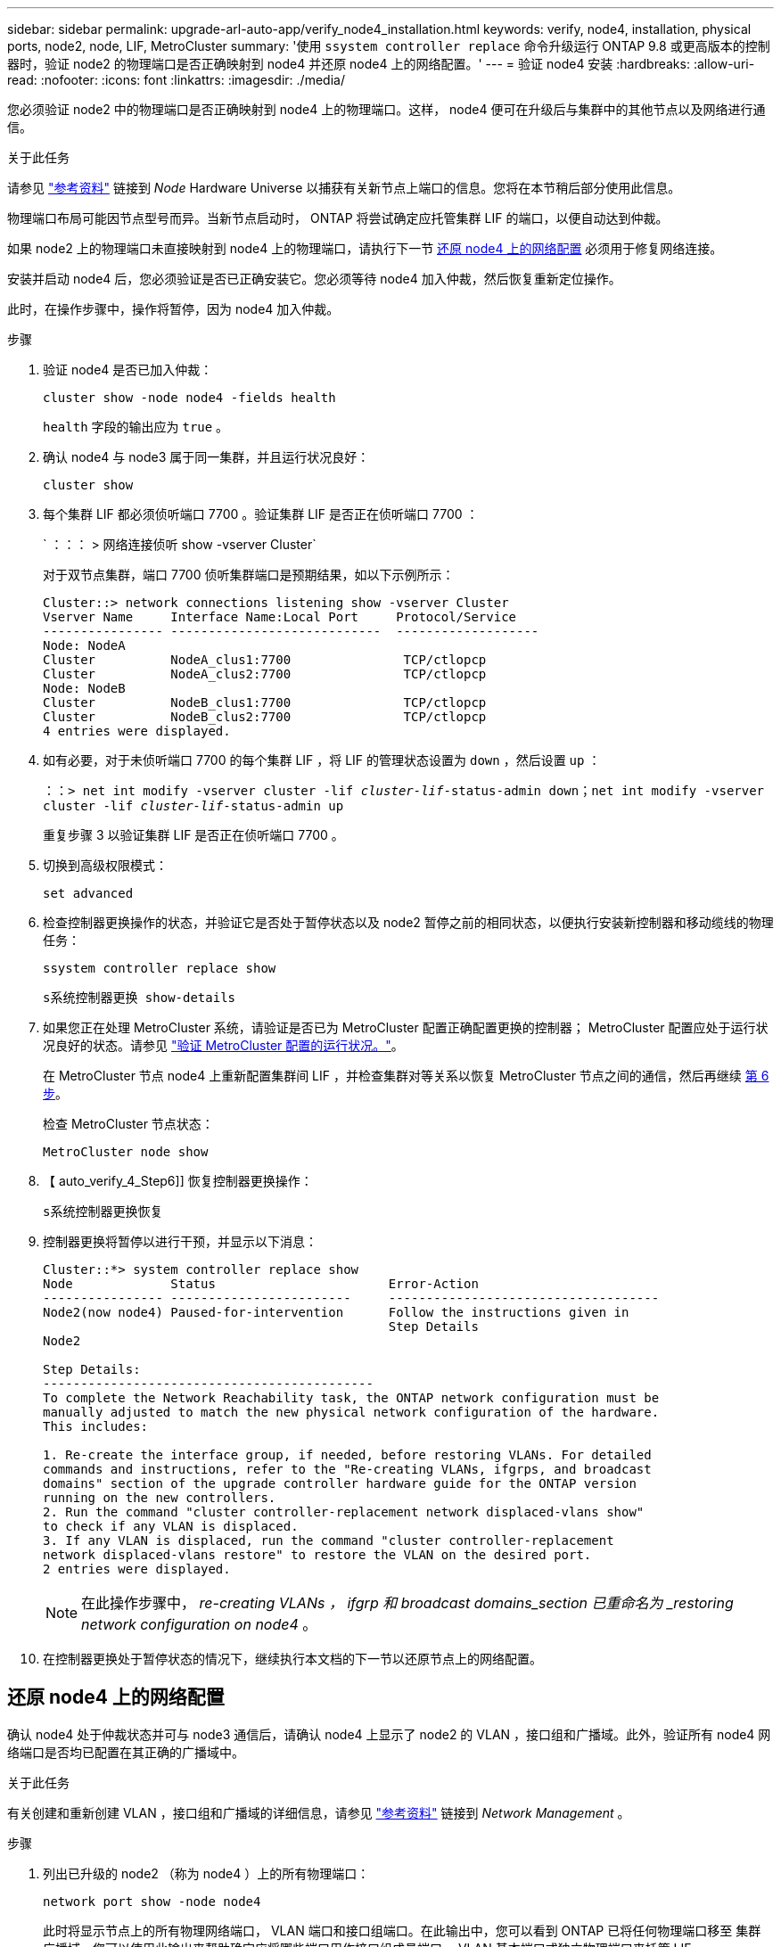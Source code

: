 ---
sidebar: sidebar 
permalink: upgrade-arl-auto-app/verify_node4_installation.html 
keywords: verify, node4, installation, physical ports, node2, node, LIF, MetroCluster 
summary: '使用 `ssystem controller replace` 命令升级运行 ONTAP 9.8 或更高版本的控制器时，验证 node2 的物理端口是否正确映射到 node4 并还原 node4 上的网络配置。' 
---
= 验证 node4 安装
:hardbreaks:
:allow-uri-read: 
:nofooter: 
:icons: font
:linkattrs: 
:imagesdir: ./media/


[role="lead"]
您必须验证 node2 中的物理端口是否正确映射到 node4 上的物理端口。这样， node4 便可在升级后与集群中的其他节点以及网络进行通信。

.关于此任务
请参见 link:other_references.html["参考资料"] 链接到 _Node_ Hardware Universe 以捕获有关新节点上端口的信息。您将在本节稍后部分使用此信息。

物理端口布局可能因节点型号而异。当新节点启动时， ONTAP 将尝试确定应托管集群 LIF 的端口，以便自动达到仲裁。

如果 node2 上的物理端口未直接映射到 node4 上的物理端口，请执行下一节 <<还原 node4 上的网络配置>> 必须用于修复网络连接。

安装并启动 node4 后，您必须验证是否已正确安装它。您必须等待 node4 加入仲裁，然后恢复重新定位操作。

此时，在操作步骤中，操作将暂停，因为 node4 加入仲裁。

.步骤
. 验证 node4 是否已加入仲裁：
+
`cluster show -node node4 -fields health`

+
`health` 字段的输出应为 `true` 。

. 确认 node4 与 node3 属于同一集群，并且运行状况良好：
+
`cluster show`

. 每个集群 LIF 都必须侦听端口 7700 。验证集群 LIF 是否正在侦听端口 7700 ：
+
` ：：： > 网络连接侦听 show -vserver Cluster`

+
对于双节点集群，端口 7700 侦听集群端口是预期结果，如以下示例所示：

+
[listing]
----
Cluster::> network connections listening show -vserver Cluster
Vserver Name     Interface Name:Local Port     Protocol/Service
---------------- ----------------------------  -------------------
Node: NodeA
Cluster          NodeA_clus1:7700               TCP/ctlopcp
Cluster          NodeA_clus2:7700               TCP/ctlopcp
Node: NodeB
Cluster          NodeB_clus1:7700               TCP/ctlopcp
Cluster          NodeB_clus2:7700               TCP/ctlopcp
4 entries were displayed.
----
. 如有必要，对于未侦听端口 7700 的每个集群 LIF ，将 LIF 的管理状态设置为 `down` ，然后设置 `up` ：
+
`：：> net int modify -vserver cluster -lif _cluster-lif_-status-admin down；net int modify -vserver cluster -lif _cluster-lif_-status-admin up`

+
重复步骤 3 以验证集群 LIF 是否正在侦听端口 7700 。

. 切换到高级权限模式：
+
`set advanced`

. 检查控制器更换操作的状态，并验证它是否处于暂停状态以及 node2 暂停之前的相同状态，以便执行安装新控制器和移动缆线的物理任务：
+
`ssystem controller replace show`

+
`s系统控制器更换 show-details`

. 如果您正在处理 MetroCluster 系统，请验证是否已为 MetroCluster 配置正确配置更换的控制器； MetroCluster 配置应处于运行状况良好的状态。请参见 link:verify_health_of_metrocluster_config.html["验证 MetroCluster 配置的运行状况。"]。
+
在 MetroCluster 节点 node4 上重新配置集群间 LIF ，并检查集群对等关系以恢复 MetroCluster 节点之间的通信，然后再继续 <<auto_verify_4_Step6,第 6 步>>。

+
检查 MetroCluster 节点状态：

+
`MetroCluster node show`

. 【 auto_verify_4_Step6]] 恢复控制器更换操作：
+
`s系统控制器更换恢复`

. 控制器更换将暂停以进行干预，并显示以下消息：
+
....
Cluster::*> system controller replace show
Node             Status                       Error-Action
---------------- ------------------------     ------------------------------------
Node2(now node4) Paused-for-intervention      Follow the instructions given in
                                              Step Details
Node2

Step Details:
--------------------------------------------
To complete the Network Reachability task, the ONTAP network configuration must be
manually adjusted to match the new physical network configuration of the hardware.
This includes:

1. Re-create the interface group, if needed, before restoring VLANs. For detailed
commands and instructions, refer to the "Re-creating VLANs, ifgrps, and broadcast
domains" section of the upgrade controller hardware guide for the ONTAP version
running on the new controllers.
2. Run the command "cluster controller-replacement network displaced-vlans show"
to check if any VLAN is displaced.
3. If any VLAN is displaced, run the command "cluster controller-replacement
network displaced-vlans restore" to restore the VLAN on the desired port.
2 entries were displayed.
....
+

NOTE: 在此操作步骤中， _re-creating VLANs ， ifgrp 和 broadcast domains_section 已重命名为 _restoring network configuration on node4_ 。

. 在控制器更换处于暂停状态的情况下，继续执行本文档的下一节以还原节点上的网络配置。




== 还原 node4 上的网络配置

确认 node4 处于仲裁状态并可与 node3 通信后，请确认 node4 上显示了 node2 的 VLAN ，接口组和广播域。此外，验证所有 node4 网络端口是否均已配置在其正确的广播域中。

.关于此任务
有关创建和重新创建 VLAN ，接口组和广播域的详细信息，请参见 link:other_references.html["参考资料"] 链接到 _Network Management_ 。

.步骤
. 列出已升级的 node2 （称为 node4 ）上的所有物理端口：
+
`network port show -node node4`

+
此时将显示节点上的所有物理网络端口， VLAN 端口和接口组端口。在此输出中，您可以看到 ONTAP 已将任何物理端口移至 `集群` 广播域。您可以使用此输出来帮助确定应将哪些端口用作接口组成员端口， VLAN 基本端口或独立物理端口来托管 LIF 。

. 列出集群上的广播域：
+
`network port broadcast-domain show`

. 列出节点 4 上所有端口的网络端口可访问性：
+
`网络端口可访问性显示`

+
命令的输出类似于以下示例：

+
....
clusterA::*> reachability show -node node2_node4
  (network port reachability show)
Node         Port       Expected Reachability       Reachability Status
---------    --------  ---------------------------  ---------------------
node2_node4
             a0a        Default:Default             no-reachability
             a0a-822    Default:822                 no-reachability
             a0a-823    Default:823                 no-reachability
             e0M        Default:Mgmt                ok
             e0a        Cluster:Cluster             misconfigured-reachability
             e0b        Cluster:Cluster             no-reachability
             e0c        Cluster:Cluster             no-reachability
             e0d        Cluster:Cluster             no-reachability
             e0e        Cluster:Cluster             ok
             e0e-822    -                           no-reachability
             e0e-823    -                           no-reachability
             e0f        Default:Default             no-reachability
             e0f-822    Default:822                 no-reachability
             e0f-823    Default:823                 no-reachability
             e0g        Default:Default             misconfigured-reachability
             e0h        Default:Default             ok
             e0h-822    Default:822                 ok
             e0h-823    Default:823                 ok
18 entries were displayed.
....
+
在上面的示例中， node2_node4 是在更换控制器后刚刚启动的。它具有多个不可访问的端口，并且正在等待可访问性扫描。

. 【 auto_restore_4_Step4]] 修复 node4 上每个端口的可访问性状态不是 `ok` 的可访问性。首先对任何物理端口运行以下命令，然后对任何 VLAN 端口运行以下命令，一次运行一个：
+
`network port reachability repair -node _node_name_-port _port_name_`

+
输出如下所示：

+
....
Cluster ::> reachability repair -node node2_node4 -port e0h
....
+
....
Warning: Repairing port "node2_node4: e0h" may cause it to move into a different broadcast domain, which can cause LIFs to be re-homed away from the port. Are you sure you want to continue? {y|n}:
....
+
对于可访问性状态可能与当前所在广播域的可访问性状态不同的端口，应显示一条警告消息，如上所示。

+
根据需要查看端口和问题解答 `y` 或 `n` 的连接。

+
验证所有物理端口是否具有预期可访问性：

+
`网络端口可访问性显示`

+
在执行可访问性修复时， ONTAP 会尝试将端口放置在正确的广播域中。但是，如果无法确定某个端口的可访问性，并且该端口不属于任何现有广播域，则 ONTAP 将为这些端口创建新的广播域。

. 如果接口组配置与新控制器物理端口布局不匹配，请按照以下步骤进行修改。
+
.. 您必须先从其广播域成员资格中删除接口组成员端口的物理端口。您可以使用以下命令执行此操作：
+
`network port broadcast-domain remove-ports -broadcast-domain _broadcast_domain_name_-ports _node_name：port_name_`

.. 将成员端口添加到接口组：
+
`network port ifgrp add-port -node _node_name_-ifgrp _ifgrp_-port _port_name_`

.. 在添加第一个成员端口后大约一分钟，接口组会自动添加到广播域中。
.. 验证接口组是否已添加到相应的广播域：
+
`network port reachability show -node _node_name_-port _ifgrp_`

+
如果接口组的可访问性状态为 NOT `ok` ，请将其分配给相应的广播域：

+
`network port broadcast-domain add-ports -broadcast-domain _broadcast_domain_name_-ports _node：port_`



. 为 `集群` 广播域分配适当的物理端口：
+
.. 确定哪些端口可访问 `集群` 广播域：
+
`network port reachability show -reachable-broadcast-domains cluster ：集群`

.. 如果可访问性状态不是 `正常` ，请修复可访问 `集群` 广播域的任何端口：
+
`network port reachability repair -node _node_name_-port _port_name_`



. 使用以下命令之一将其余物理端口移动到其正确的广播域中：
+
`network port reachability repair -node _node_name_-port _port_name_`

+
`network port broadcast-domain remove-port`

+
`网络端口 broadcast-domain add-port`

+
确认不存在不可访问或意外的端口。使用以下命令并检查输出以确认状态为 `ok` ，以检查所有物理端口的可访问性状态：

+
`网络端口可访问性 show -detail`

. 使用以下步骤还原可能已被替换的任何 VLAN ：
+
.. 列出已替换的 VLAN ：
+
`cluster controller-replacement network placed-vlans show`

+
此时应显示如下输出：

+
....
Cluster::*> displaced-vlans show
(cluster controller-replacement network displaced-vlans show)
            Original
Node        Base Port     VLANs
---------   ---------     ------------------------------------------------------
Node1       a0a           822, 823
            e0e           822, 823
....
.. 还原从先前的基本端口中替换的 VLAN ：
+
`cluster controller-replacement network placed-vlans restore`

+
以下示例显示了将已从接口组 a0a 中移出的 VLAN 还原到同一接口组的过程：

+
....
Cluster::*> displaced-vlans restore -node node2_node4 -port a0a -destination-port a0a
....
+
以下是将端口 "e0e" 上的已替换 VLAN 还原到 "e0h" 的示例：

+
....
Cluster::*> displaced-vlans restore -node node2_node4 -port e0e -destination-port e0h
....
+
成功还原 VLAN 后，将在指定的目标端口上创建已替换的 VLAN 。如果目标端口是接口组的成员或目标端口已关闭，则 VLAN 还原将失败。

+
等待大约一分钟，以便将新还原的 VLAN 放置到其相应的广播域中。

.. 根据需要为不在`cluster controller-replacement network placed-vlans show`输出中但应在其他物理端口上配置的VLAN端口创建新的VLAN端口。


. 完成所有端口修复后，删除任何空广播域：
+
`network port broadcast-domain delete -broadcast-domain _broadcast_domain_name_`

. 验证端口可访问性：
+
`网络端口可访问性显示`

+
如果所有端口均已正确配置并添加到正确的广播域中，则 `network port reachability show` 命令应将所有已连接端口的可访问性状态报告为 `ok` ，对于无物理连接的端口，此状态报告为 `no-reachability` 。如果任何端口报告的状态不是这两个端口，请按照中的说明执行可访问性修复并在其广播域中添加或删除端口 <<auto_restore_4_Step4,第 4 步>>。

. 验证所有端口是否均已置于广播域中：
+
`network port show`

. 验证广播域中的所有端口是否配置了正确的最大传输单元（ MTU ）：
+
`network port broadcast-domain show`

. 还原 LIF 主端口，指定需要还原的 Vserver 和 LIF 主端口（如果有）：
+
.. 列出所有已替换的 LIF ：
+
`displaced interface show`

.. 还原 LIF 主端口：
+
`displaced interface restore-home-node -node _node_name_-vserver _vserver_name_-lif-name _LIF_name_`



. 验证所有 LIF 是否都具有主端口且已由管理员启动：
+
`network interface show -fields home-port、status-admin`


